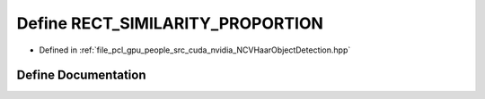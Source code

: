.. _exhale_define__n_c_v_haar_object_detection_8hpp_1a9be904c63f3512ab8ab9bd62344b7d7e:

Define RECT_SIMILARITY_PROPORTION
=================================

- Defined in :ref:`file_pcl_gpu_people_src_cuda_nvidia_NCVHaarObjectDetection.hpp`


Define Documentation
--------------------


.. doxygendefine:: RECT_SIMILARITY_PROPORTION
